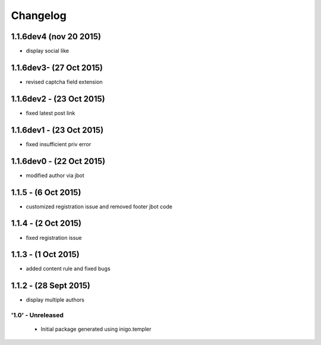 Changelog
=========
1.1.6dev4 (nov 20 2015)
_____________________
- display social like

1.1.6dev3- (27 Oct 2015)
_____________________
- revised captcha field extension

1.1.6dev2 - (23 Oct 2015)
_____________________
- fixed latest post link

1.1.6dev1 - (23 Oct 2015)
_____________________
- fixed insufficient priv error

1.1.6dev0 - (22 Oct 2015)
_____________________
- modified author via jbot

1.1.5 - (6 Oct 2015)
_____________________
- customized registration issue and removed footer jbot code

1.1.4 - (2 Oct 2015)
_____________________
- fixed registration issue

1.1.3 - (1 Oct 2015)
_____________________
- added content rule and fixed bugs

1.1.2 - (28 Sept 2015)
_____________________
- display multiple authors

'1.0' - Unreleased
---------------------

 - Initial package generated using inigo.templer
